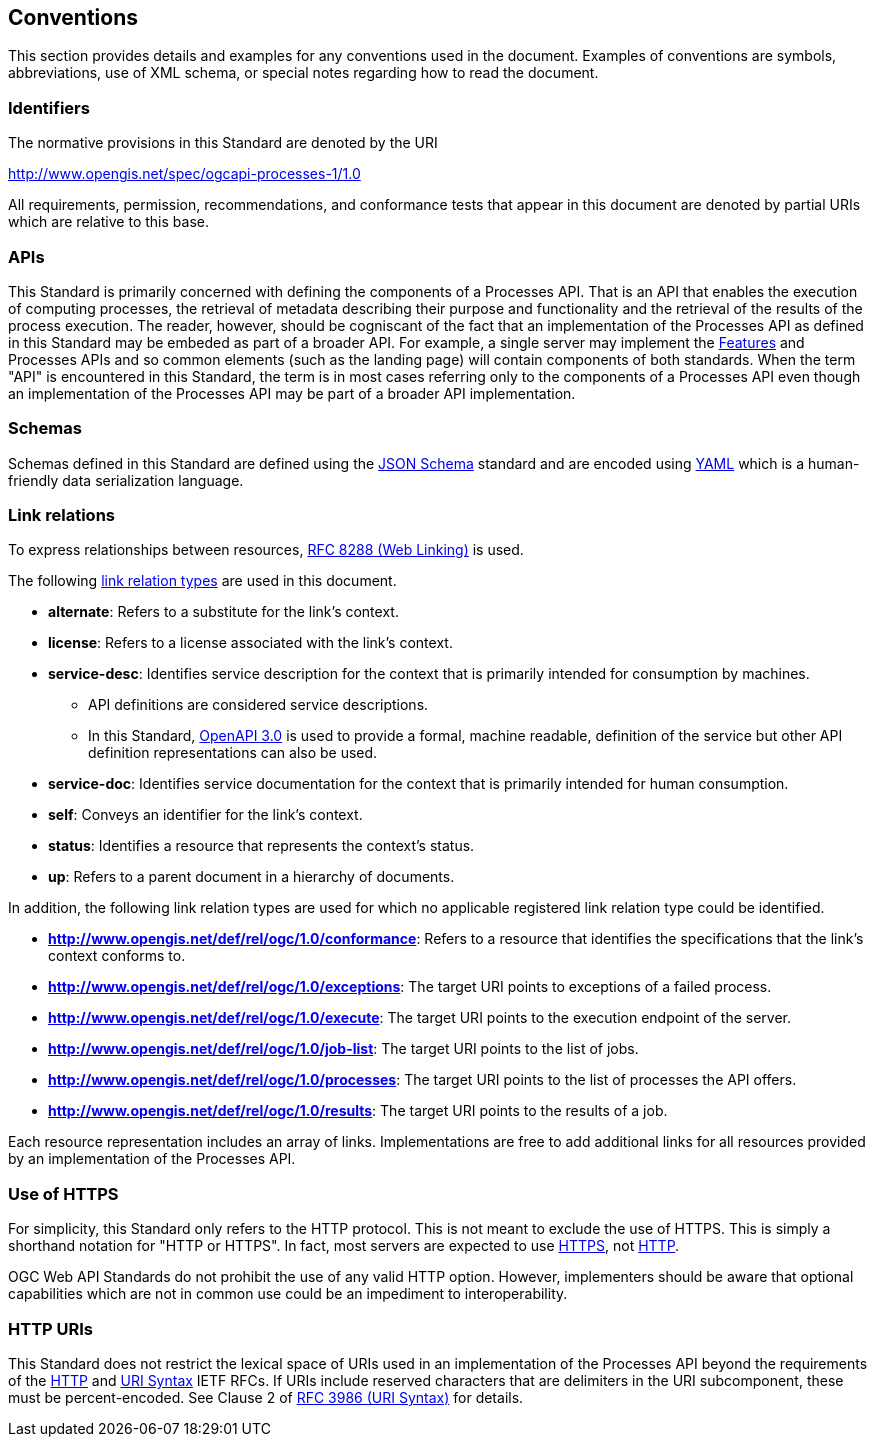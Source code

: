 
== Conventions

This section provides details and examples for any conventions used in the document. Examples of conventions are symbols, abbreviations, use of XML schema, or special notes regarding how to read the document.


=== Identifiers

The normative provisions in this Standard are denoted by the URI

http://www.opengis.net/spec/ogcapi-processes-1/1.0

All requirements, permission, recommendations, and conformance tests that appear in this document are denoted by partial URIs which are relative to this base.

=== APIs

This Standard is primarily concerned with defining the components of a Processes API.  That is an API that enables the execution of computing processes, the retrieval of metadata describing their purpose and functionality and the retrieval of the results of the process execution.  The reader, however, should be cogniscant of the fact that an implementation of the Processes API as defined in this Standard may be embeded as part of a broader API.  For example, a single server may implement the https://docs.ogc.org/is/17-069r4/17-069r4.html#_references[Features] and Processes APIs and so common elements (such as the landing page) will contain components of both standards.  When the term "API" is encountered in this Standard, the term is in most cases referring only to the components of a Processes API even though an implementation of the Processes API may be part of a broader API implementation.

=== Schemas

Schemas defined in this Standard are defined using the https://json-schema.org/specification[JSON Schema] standard and are encoded using https://yaml.org/spec/1.2.2/[YAML] which is a human-friendly data serialization language.

=== Link relations

To express relationships between resources, <<rfc8288,RFC 8288 (Web Linking)>> is used.

The following https://www.iana.org/assignments/link-relations/link-relations.xhtml[link relation types] are used in this document.

* **alternate**: Refers to a substitute for the link's context.

* **license**: Refers to a license associated with the link's context.

* **service-desc**: Identifies service description for the context that is primarily intended for consumption by machines.

** API definitions are considered service descriptions.

** In this Standard, https://swagger.io/specification/v3/[OpenAPI 3.0] is used to provide a formal, machine readable, definition of the service but other API definition representations can also be used.

* **service-doc**: Identifies service documentation for the context that is primarily intended for human consumption.

* **self**: Conveys an identifier for the link's context.

* **status**: Identifies a resource that represents the context's status.

* **up**: Refers to a parent document in a hierarchy of documents.

In addition, the following link relation types are used for which no applicable registered link relation type could be identified.

* **http://www.opengis.net/def/rel/ogc/1.0/conformance**: Refers to a resource that identifies the specifications that the link's context conforms to.

* **http://www.opengis.net/def/rel/ogc/1.0/exceptions**: The target URI points to exceptions of a failed process.

* **http://www.opengis.net/def/rel/ogc/1.0/execute**: The target URI points to the execution endpoint of the server.

* **http://www.opengis.net/def/rel/ogc/1.0/job-list**: The target URI points to the list of jobs.

* **http://www.opengis.net/def/rel/ogc/1.0/processes**: The target URI points to the list of processes the API offers.

* **http://www.opengis.net/def/rel/ogc/1.0/results**: The target URI points to the results of a job.

Each resource representation includes an array of links. Implementations are free to add additional links for all resources provided by an implementation of the Processes API.

=== Use of HTTPS

For simplicity, this Standard only refers to the HTTP protocol. This is not meant to exclude the use of HTTPS. This is simply a shorthand notation for "HTTP or HTTPS". In fact, most servers are expected to use <<rfc2818,HTTPS>>, not <<rfc2616,HTTP>>.

OGC Web API Standards do not prohibit the use of any valid HTTP option. However, implementers should be aware that optional capabilities which are not in common use could be an impediment to interoperability.

=== HTTP URIs

This Standard does not restrict the lexical space of URIs used in an implementation of the Processes API beyond the requirements of the <<rfc2616,HTTP>> and <<rfc3986,URI Syntax>> IETF RFCs. If URIs include reserved characters that are delimiters in the URI subcomponent, these must be percent-encoded. See Clause 2 of <<rfc3986,RFC 3986 (URI Syntax)>> for details.
